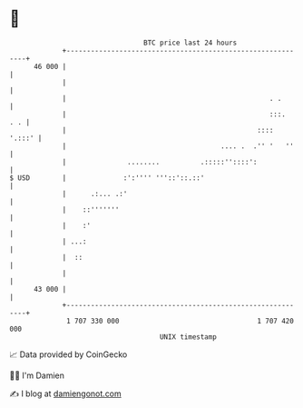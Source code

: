 * 👋

#+begin_example
                                    BTC price last 24 hours                    
                +------------------------------------------------------------+ 
         46 000 |                                                            | 
                |                                                            | 
                |                                                  . .       | 
                |                                                  :::.  . . | 
                |                                               ::::  '.:::' | 
                |                                      .... .  .'' '   ''    | 
                |               ........          .:::::''::::':             | 
   $ USD        |              :':'''' '''::'::.::'                          | 
                |      .:... .:'                                             | 
                |    ::'''''''                                               | 
                |    :'                                                      | 
                | ...:                                                       | 
                |  ::                                                        | 
                |                                                            | 
         43 000 |                                                            | 
                +------------------------------------------------------------+ 
                 1 707 330 000                                  1 707 420 000  
                                        UNIX timestamp                         
#+end_example
📈 Data provided by CoinGecko

🧑‍💻 I'm Damien

✍️ I blog at [[https://www.damiengonot.com][damiengonot.com]]

